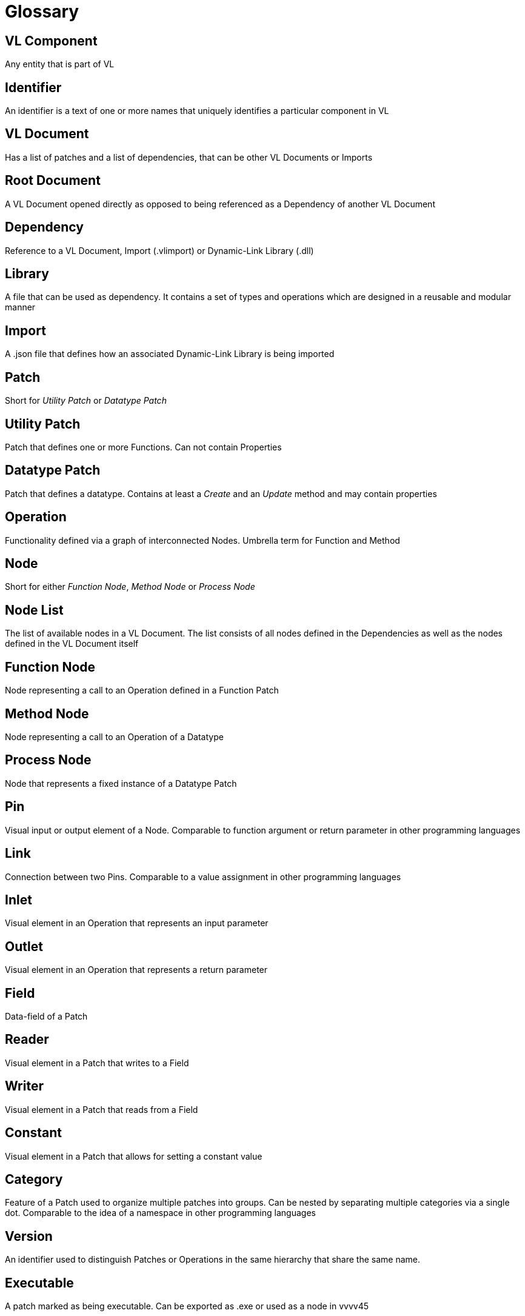 = Glossary

== VL Component
Any entity that is part of VL

== Identifier
An identifier is a text of one or more names that uniquely identifies a particular component in VL

== VL Document
Has a list of patches and a list of dependencies, that can be other VL Documents or Imports

== Root Document
A VL Document opened directly as opposed to being referenced as a Dependency of another VL Document

== Dependency
Reference to a VL Document, Import (.vlimport) or Dynamic-Link Library (.dll)

== Library
A file that can be used as dependency. It contains a set of types and operations which are designed in a reusable and modular manner

== Import
A .json file that defines how an associated Dynamic-Link Library is being imported

== Patch
Short for _Utility Patch_ or _Datatype Patch_

== Utility Patch
Patch that defines one or more Functions. Can not contain Properties

== Datatype Patch
Patch that defines a datatype. Contains at least a _Create_ and an _Update_ method and may contain properties

== Operation
Functionality defined via a graph of interconnected Nodes. Umbrella term for Function and Method

== Node
Short for either _Function Node_, _Method Node_ or _Process Node_

== Node List
The list of available nodes in a VL Document. The list consists of all nodes defined in the Dependencies as well as the nodes defined in the VL Document itself 

== Function Node
Node representing a call to an Operation defined in a Function Patch

== Method Node
Node representing a call to an Operation of a Datatype

== Process Node
Node that represents a fixed instance of a Datatype Patch

== Pin
Visual input or output element of a Node. Comparable to function argument or return parameter in other programming languages

== Link
Connection between two Pins. Comparable to a value assignment in other programming languages

== Inlet
Visual element in an Operation that represents an input parameter

== Outlet
Visual element in an Operation that represents a return parameter

== Field
Data-field of a Patch

== Reader	
Visual element in a Patch that writes to a Field

== Writer
Visual element in a Patch that reads from a Field

== Constant
Visual element in a Patch that allows for setting a constant value 

== Category
Feature of a Patch used to organize multiple patches into groups. Can be nested by separating multiple categories via a single dot. Comparable to the idea of a namespace in other programming languages

== Version
An identifier used to distinguish Patches or Operations in the same hierarchy that share the same name.

== Executable
A patch marked as being executable. Can be exported as .exe or used as a node in vvvv45

== Region
Visual element in a Patch which defines an area of a subgraph

== Loop Region
Calls the operation defined in its body _count_ times

== Foreach Region
Calls the operation defined in its body for each element in a collection. The current element is passed as inlet into the region body.

== If Region

== Spread
The default collection type

== Nuget

== Pascal Case
A casing convention that differentiates words in an identifier. Every first letter of a word in the identifier is capitalized. See: [Capitalization Conventions](https://msdn.microsoft.com/en-us/library/ms229043.aspx)
